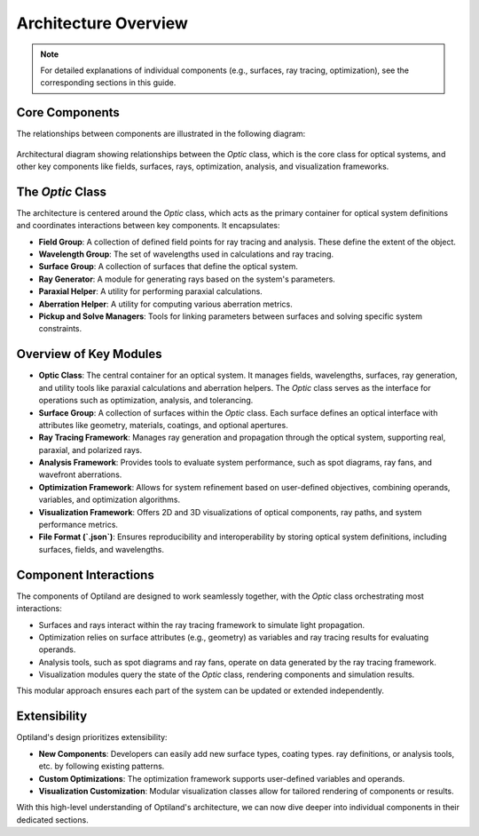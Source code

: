Architecture Overview
=====================

.. note:: For detailed explanations of individual components (e.g., surfaces, ray tracing, optimization), see the corresponding sections in this guide.

Core Components
---------------

The relationships between components are illustrated in the following diagram:

.. figure:: ../images/class_diagram.svg
   :alt: Architectural Diagram of Optiland
   :align: center
   :figwidth: 100%

   Architectural diagram showing relationships between the `Optic` class, which is the core class for optical systems, and other key components like fields,
   surfaces, rays, optimization, analysis, and visualization frameworks.

The `Optic` Class
------------------

The architecture is centered around the `Optic` class, which acts as the primary container for optical system definitions and
coordinates interactions between key components. It encapsulates:

- **Field Group**: A collection of defined field points for ray tracing and analysis. These define the extent of the object.
- **Wavelength Group**: The set of wavelengths used in calculations and ray tracing.
- **Surface Group**: A collection of surfaces that define the optical system.
- **Ray Generator**: A module for generating rays based on the system's parameters.
- **Paraxial Helper**: A utility for performing paraxial calculations.
- **Aberration Helper**: A utility for computing various aberration metrics.
- **Pickup and Solve Managers**: Tools for linking parameters between surfaces and solving specific system constraints.

Overview of Key Modules
-----------------------

- **Optic Class**: The central container for an optical system. It manages fields, wavelengths, surfaces, ray generation, and utility tools like paraxial calculations and aberration helpers. The `Optic` class serves as the interface for operations such as optimization, analysis, and tolerancing.
- **Surface Group**: A collection of surfaces within the `Optic` class. Each surface defines an optical interface with attributes like geometry, materials, coatings, and optional apertures.
- **Ray Tracing Framework**: Manages ray generation and propagation through the optical system, supporting real, paraxial, and polarized rays.
- **Analysis Framework**: Provides tools to evaluate system performance, such as spot diagrams, ray fans, and wavefront aberrations.
- **Optimization Framework**: Allows for system refinement based on user-defined objectives, combining operands, variables, and optimization algorithms.
- **Visualization Framework**: Offers 2D and 3D visualizations of optical components, ray paths, and system performance metrics.
- **File Format (`.json`)**: Ensures reproducibility and interoperability by storing optical system definitions, including surfaces, fields, and wavelengths.

Component Interactions
----------------------

The components of Optiland are designed to work seamlessly together, with the `Optic` class orchestrating most interactions:

- Surfaces and rays interact within the ray tracing framework to simulate light propagation.
- Optimization relies on surface attributes (e.g., geometry) as variables and ray tracing results for evaluating operands.
- Analysis tools, such as spot diagrams and ray fans, operate on data generated by the ray tracing framework.
- Visualization modules query the state of the `Optic` class, rendering components and simulation results.

This modular approach ensures each part of the system can be updated or extended independently.

Extensibility
-------------

Optiland's design prioritizes extensibility:

- **New Components**: Developers can easily add new surface types, coating types. ray definitions, or analysis tools, etc. by following existing patterns.
- **Custom Optimizations**: The optimization framework supports user-defined variables and operands.
- **Visualization Customization**: Modular visualization classes allow for tailored rendering of components or results.

With this high-level understanding of Optiland's architecture, we can now dive deeper into individual components in their dedicated sections.
